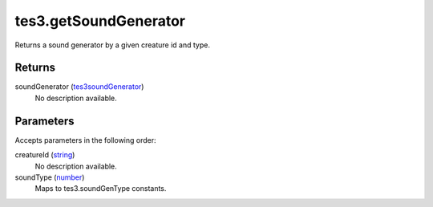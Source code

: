 tes3.getSoundGenerator
====================================================================================================

Returns a sound generator by a given creature id and type.

Returns
----------------------------------------------------------------------------------------------------

soundGenerator (`tes3soundGenerator`_)
    No description available.

Parameters
----------------------------------------------------------------------------------------------------

Accepts parameters in the following order:

creatureId (`string`_)
    No description available.

soundType (`number`_)
    Maps to tes3.soundGenType constants.

.. _`number`: ../../../lua/type/number.html
.. _`string`: ../../../lua/type/string.html
.. _`tes3soundGenerator`: ../../../lua/type/tes3soundGenerator.html
